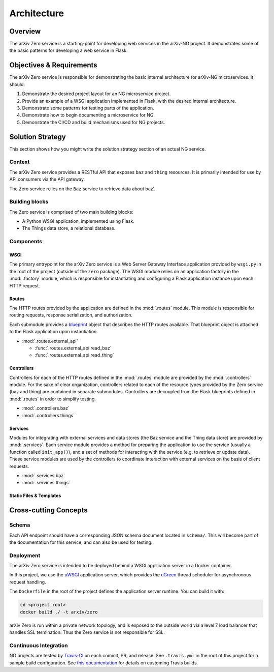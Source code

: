 Architecture
============

Overview
--------

The arXiv Zero service is a starting-point for developing web services
in the arXiv-NG project. It demonstrates some of the basic patterns for
developing a web service in Flask.

Objectives & Requirements
-------------------------

The arXiv Zero service is responsible for demonstrating the basic internal
architecture for arXiv-NG microservices. It should:

1. Demonstrate the desired project layout for an NG microservice project.
2. Provide an example of a WSGI application implemented in Flask, with the
   desired internal architecture.
3. Demonstrate some patterns for testing parts of the application.
4. Demonstrate how to begin documenting a microservice for NG.
5. Demonstrate the CI/CD and build mechanisms used for NG projects.

Solution Strategy
-----------------
This section shows how you might write the solution strategy section of an
actual NG service.

Context
^^^^^^^

The arXiv Zero service provides a RESTful API that exposes ``baz`` and
``thing`` resources. It is primarily intended for use by API consumers via
the API gateway.

The Zero service relies on the ``Baz`` service to retrieve data about baz'.

Building blocks
^^^^^^^^^^^^^^^

The Zero service is comprised of two main building blocks:

* A Python WSGI application, implemented using Flask.
* The Things data store, a relational database.

Components
^^^^^^^^^^

WSGI
""""
The primary entrypoint for the arXiv Zero service is a Web Server Gateway
Interface application provided by ``wsgi.py`` in the root of the project
(outside of the ``zero`` package). The WSGI module relies on an application
factory in the :mod:`.factory` module, which is responsible for instantiating
and configuring a Flask application instance upon each HTTP request.

Routes
""""""
The HTTP routes provided by the application are defined in the :mod:`.routes`
module. This module is responsible for routing requests, response
serialization, and authorization.

Each submodule
provides a `blueprint <http://flask.pocoo.org/docs/0.12/blueprints/>`_ object
that describes the HTTP routes available. That blueprint object is attached
to the Flask application upon instantiation.

* :mod:`.routes.external_api`

  - :func:`.routes.external_api.read_baz`
  - :func:`.routes.external_api.read_thing`

Controllers
"""""""""""
Controllers for each of the HTTP routes defined in the :mod:`.routes`
module are provided by the :mod:`.controllers` module. For the sake of clear
organization, controllers related to each of the resource types provided by the
Zero service (baz and thing) are contained in separate submodules. Controllers
are decoupled from the Flask blueprints defined in :mod:`.routes` in order to
simplify testing.

* :mod:`.controllers.baz`
* :mod:`.controllers.things`

Services
""""""""
Modules for integrating with external services and data stores (the Baz service
and the Thing data store) are provided by :mod:`.services`. Each service module
provides a method for preparing the application to use the service (usually a
function called ``init_app()``), and a set of methods for interacting with the
service (e.g. to retrieve or update data). These service modules are used by
the controllers to coordinate interaction with external services on the basis
of client requests.

* :mod:`.services.baz`
* :mod:`.services.things`


Static Files & Templates
""""""""""""""""""""""""

.. todo::

   write this section


Cross-cutting Concepts
----------------------

Schema
^^^^^^
Each API endpoint should have a corresponding JSON schema document located in
``schema/``. This will become part of the documentation for this service,
and can also be used for testing.

Deployment
^^^^^^^^^^
The arXiv Zero service is intended to be deployed behind a WSGI application
server in a Docker container.

In this project, we use the `uWSGI
<https://uwsgi-docs.readthedocs.io/en/latest/>`_ application server, which
provides the `uGreen <http://uwsgi-docs.readthedocs.io/en/latest/uGreen.html>`_
thread scheduler for asynchronous request handling.

The ``Dockerfile`` in the root of the project defines the application server
runtime. You can build it with:

.. code-block:: bash

   cd <project root>
   docker build ./ -t arxiv/zero

arXiv Zero is run within a private network topology, and is exposed to the
outside world via a level 7 load balancer that handles SSL termination. Thus
the Zero service is not responsible for SSL.

Continuous Integration
^^^^^^^^^^^^^^^^^^^^^^
NG projects are tested by `Travis-CI <https://travis-ci.com>`_ on each commit,
PR, and release. See ``.travis.yml`` in the root of this project for a sample
build configuration. See `this documentation
<https://docs.travis-ci.com/user/customizing-the-build/>`_ for details on
customing Travis builds.
